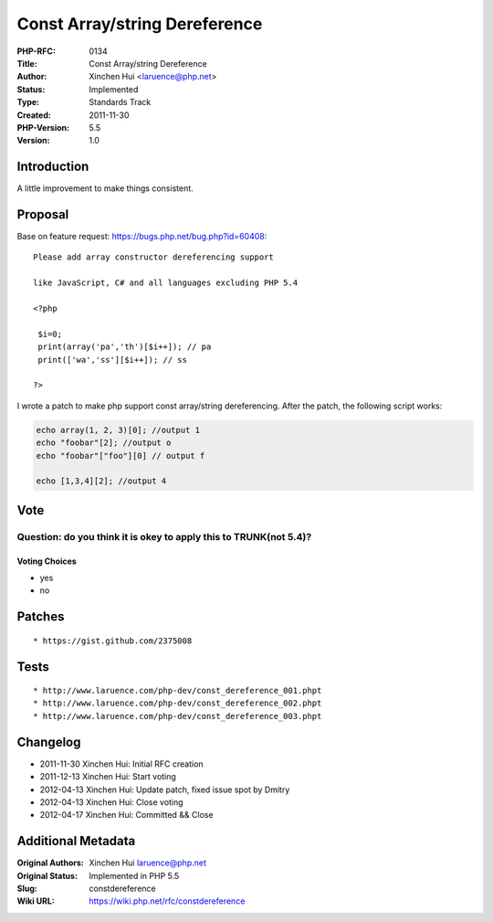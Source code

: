 Const Array/string Dereference
==============================

:PHP-RFC: 0134
:Title: Const Array/string Dereference
:Author: Xinchen Hui <laruence@php.net>
:Status: Implemented
:Type: Standards Track
:Created: 2011-11-30
:PHP-Version: 5.5
:Version: 1.0

Introduction
------------

A little improvement to make things consistent.

Proposal
--------

Base on feature request: https://bugs.php.net/bug.php?id=60408:

::

   Please add array constructor dereferencing support

   like JavaScript, C# and all languages excluding PHP 5.4

   <?php

    $i=0;
    print(array('pa','th')[$i++]); // pa
    print(['wa','ss'][$i++]); // ss

   ?>

I wrote a patch to make php support const array/string dereferencing.
After the patch, the following script works:

.. code:: php

   echo array(1, 2, 3)[0]; //output 1
   echo "foobar"[2]; //output o
   echo "foobar"["foo"][0] // output f

   echo [1,3,4][2]; //output 4

Vote
----

Question: do you think it is okey to apply this to TRUNK(not 5.4)?
~~~~~~~~~~~~~~~~~~~~~~~~~~~~~~~~~~~~~~~~~~~~~~~~~~~~~~~~~~~~~~~~~~

Voting Choices
^^^^^^^^^^^^^^

-  yes
-  no

Patches
-------

::

    * https://gist.github.com/2375008

Tests
-----

::

    * http://www.laruence.com/php-dev/const_dereference_001.phpt
    * http://www.laruence.com/php-dev/const_dereference_002.phpt
    * http://www.laruence.com/php-dev/const_dereference_003.phpt

Changelog
---------

-  2011-11-30 Xinchen Hui: Initial RFC creation
-  2011-12-13 Xinchen Hui: Start voting
-  2012-04-13 Xinchen Hui: Update patch, fixed issue spot by Dmitry
-  2012-04-13 Xinchen Hui: Close voting
-  2012-04-17 Xinchen Hui: Committed && Close

Additional Metadata
-------------------

:Original Authors: Xinchen Hui laruence@php.net
:Original Status: Implemented in PHP 5.5
:Slug: constdereference
:Wiki URL: https://wiki.php.net/rfc/constdereference
